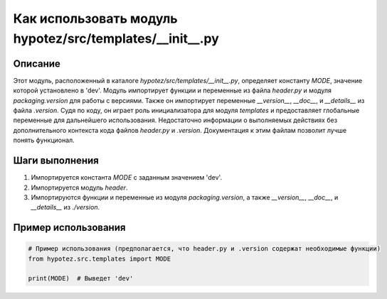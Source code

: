 Как использовать модуль hypotez/src/templates/__init__.py
========================================================================================

Описание
-------------------------
Этот модуль, расположенный в каталоге `hypotez/src/templates/__init__.py`,  определяет константу `MODE`, значение которой установлено в 'dev'.  Модуль импортирует функции и переменные из файла `header.py` и модуля `packaging.version`  для работы с версиями. Также он импортирует переменные `__version__`, `__doc__`, и `__details__` из файла `.version`.  Судя по коду,  он играет роль инициализатора для модуля `templates` и предоставляет глобальные переменные для дальнейшего использования.  Недостаточно информации о выполняемых действиях без дополнительного контекста кода файлов `header.py` и `.version`.  Документация к этим файлам позволит лучше понять функционал.


Шаги выполнения
-------------------------
1. Импортируется константа `MODE` с заданным значением 'dev'.
2. Импортируется модуль `header`.
3. Импортируются функции и переменные из модуля `packaging.version`, а также `__version__`, `__doc__`, и `__details__` из  `./version`.


Пример использования
-------------------------
.. code-block:: python

    # Пример использования (предполагается, что header.py и .version содержат необходимые функции)
    from hypotez.src.templates import MODE

    print(MODE)  # Выведет 'dev'